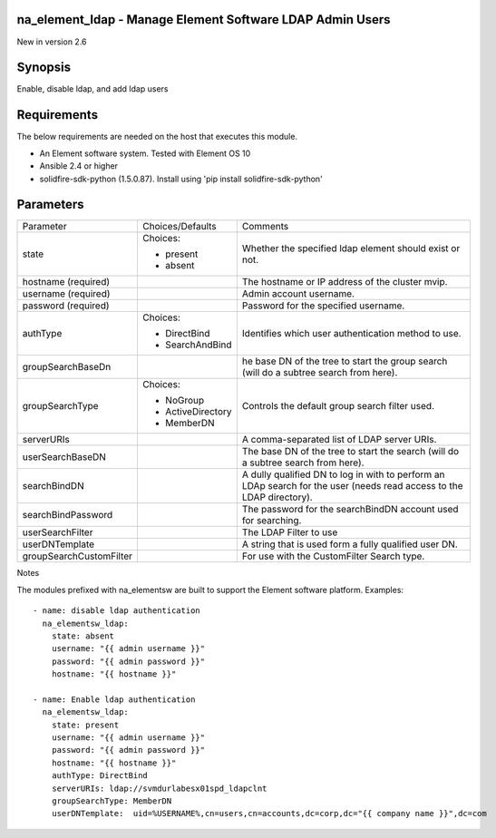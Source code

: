 =================================================================
na_element_ldap - Manage Element Software LDAP Admin Users
=================================================================
New in version 2.6

========
Synopsis
========
Enable, disable ldap, and add ldap users

============
Requirements
============
The below requirements are needed on the host that executes this module.

* An Element software system.  Tested with Element OS 10
* Ansible 2.4 or higher
* solidfire-sdk-python (1.5.0.87). Install using 'pip install solidfire-sdk-python'

==========
Parameters
==========

+-------------------------+---------------------+------------------------------------------+
|       Parameter         |   Choices/Defaults  |                 Comments                 |
+-------------------------+---------------------+------------------------------------------+
| state                   | Choices:            | Whether the specified ldap element       |
|                         |                     | should exist or not.                     |
|                         | * present           |                                          |
|                         | * absent            |                                          |
+-------------------------+---------------------+------------------------------------------+
| hostname                |                     | The hostname or IP address of the        |
| (required)              |                     | cluster mvip.                            |
+-------------------------+---------------------+------------------------------------------+
| username                |                     | Admin account username.                  |
| (required)              |                     |                                          |
+-------------------------+---------------------+------------------------------------------+
| password                |                     | Password for the specified username.     |
| (required)              |                     |                                          |
+-------------------------+---------------------+------------------------------------------+
| authType                | Choices:            | Identifies which user authentication     |
|                         |                     | method to use.                           |
|                         | * DirectBind        |                                          |
|                         | * SearchAndBind     |                                          |
+-------------------------+---------------------+------------------------------------------+
| groupSearchBaseDn       |                     | he base DN of the tree to start the      |
|                         |                     | group search (will do a subtree search   |
|                         |                     | from here).                              |
+-------------------------+---------------------+------------------------------------------+
| groupSearchType         | Choices:            | Controls the default group search filter |
|                         |                     | used.                                    |
|                         | * NoGroup           |                                          |
|                         | * ActiveDirectory   |                                          |
|                         | * MemberDN          |                                          |
+-------------------------+---------------------+------------------------------------------+
| serverURIs              |                     | A comma-separated list of LDAP server    |
|                         |                     | URIs.                                    |
+-------------------------+---------------------+------------------------------------------+
| userSearchBaseDN        |                     | The base DN of the tree to start the     |
|                         |                     | search (will do a subtree search from    |
|                         |                     | here).                                   |
+-------------------------+---------------------+------------------------------------------+
| searchBindDN            |                     | A dully qualified DN to log in with to   |
|                         |                     | perform an LDAp search for the user      |
|                         |                     | (needs read access to the LDAP           |
|                         |                     | directory).                              |
+-------------------------+---------------------+------------------------------------------+
| searchBindPassword      |                     | The password for the searchBindDN        |
|                         |                     | account used for searching.              |
+-------------------------+---------------------+------------------------------------------+
| userSearchFilter        |                     | The LDAP Filter to use                   |
+-------------------------+---------------------+------------------------------------------+
| userDNTemplate          |                     | A string that is used form a fully       |
|                         |                     | qualified user DN.                       |
+-------------------------+---------------------+------------------------------------------+
| groupSearchCustomFilter |                     | For use with the CustomFilter Search     |
|                         |                     | type.                                    |
+-------------------------+---------------------+------------------------------------------+

Notes

The modules prefixed with na_elementsw are built to support the Element software platform.
Examples::

    - name: disable ldap authentication
      na_elementsw_ldap:
        state: absent
        username: "{{ admin username }}"
        password: "{{ admin password }}"
        hostname: "{{ hostname }}"

    - name: Enable ldap authentication
      na_elementsw_ldap:
        state: present
        username: "{{ admin username }}"
        password: "{{ admin password }}"
        hostname: "{{ hostname }}"
        authType: DirectBind
        serverURIs: ldap://svmdurlabesx01spd_ldapclnt
        groupSearchType: MemberDN
        userDNTemplate:  uid=%USERNAME%,cn=users,cn=accounts,dc=corp,dc="{{ company name }}",dc=com
